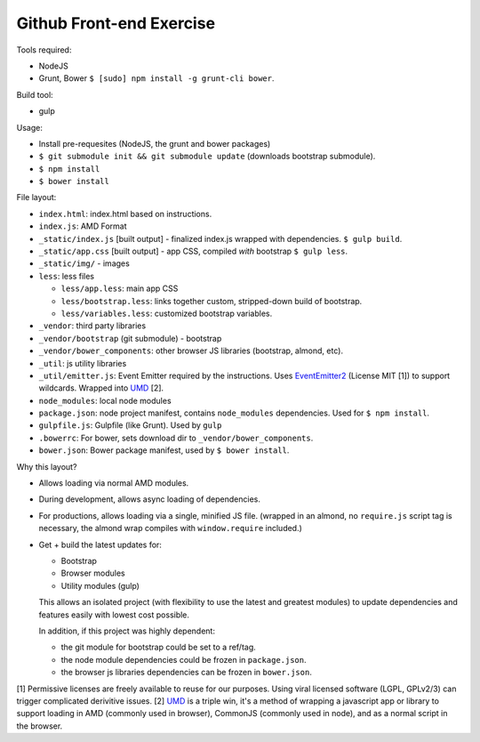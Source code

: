 =========================
Github Front-end Exercise
=========================

Tools required:

- NodeJS
- Grunt, Bower ``$ [sudo] npm install -g grunt-cli bower``.

Build tool:

- gulp

Usage:

- Install pre-requesites (NodeJS, the grunt and bower packages)
- ``$ git submodule init && git submodule update`` (downloads bootstrap
  submodule).
- ``$ npm install``
- ``$ bower install``

File layout:

- ``index.html``: index.html based on instructions.
- ``index.js``: AMD Format
- ``_static/index.js`` [built output] - finalized index.js wrapped with
  dependencies. ``$ gulp build``.
- ``_static/app.css`` [built output] - app CSS, compiled *with* bootstrap
  ``$ gulp less``.
- ``_static/img/`` - images
- ``less``: less files

  - ``less/app.less``: main app CSS
  - ``less/bootstrap.less``: links together custom, stripped-down build
    of bootstrap.
  - ``less/variables.less``: customized bootstrap variables.
- ``_vendor``: third party libraries
- ``_vendor/bootstrap`` (git submodule) - bootstrap
- ``_vendor/bower_components``: other browser JS libraries (bootstrap,
  almond, etc).
- ``_util``: js utility libraries
- ``_util/emitter.js``: Event Emitter required by the instructions. Uses
  `EventEmitter2`_ (License MIT [1]) to support wildcards. Wrapped into
  `UMD`_ [2].
- ``node_modules``: local node modules
- ``package.json``: node project manifest, contains ``node_modules``
  dependencies. Used for ``$ npm install``.
- ``gulpfile.js``: Gulpfile (like Grunt). Used by ``gulp``
- ``.bowerrc``: For bower, sets download dir to
  ``_vendor/bower_components``.
- ``bower.json``: Bower package manifest, used by ``$ bower install``.


Why this layout?

- Allows loading via normal AMD modules.
- During development, allows async loading of dependencies.
- For productions, allows loading via a single, minified JS file. (wrapped
  in an almond, no ``require.js`` script tag is necessary, the almond wrap
  compiles with ``window.require`` included.)
- Get + build the latest updates for:

  - Bootstrap
  - Browser modules
  - Utility modules (gulp)

  This allows an isolated project (with flexibility to use the latest and
  greatest modules) to update dependencies and features easily with lowest
  cost possible.

  In addition, if this project was highly dependent:
  
  - the git module for bootstrap could be set to a ref/tag.
  - the node module dependencies could be frozen in ``package.json``.
  - the browser js libraries dependencies can be frozen in ``bower.json``.

[1] Permissive licenses are freely available to reuse for our purposes.
Using viral licensed software (LGPL, GPLv2/3) can trigger complicated
derivitive issues.
[2] `UMD`_ is a triple win, it's a method of wrapping a javascript app or
library to support loading in AMD (commonly used in browser), CommonJS
(commonly used in node), and as a normal script in the browser.

.. _EventEmitter2: https://github.com/asyncly/EventEmitter2
.. _UMD: https://github.com/umdjs/umd

